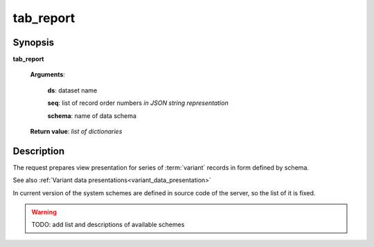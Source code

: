 tab_report
==========

Synopsis
--------

.. index:: 
    tab_report; request

**tab_report** 

    **Arguments**: 

        **ds**: dataset name
        
        **seq**: list of record order numbers *in JSON string representation*
    
        .. index:: 
            seq; argument of tab_report

        **schema**: name of data schema

        .. index:: 
            schema; argument of tab_report        
        
    **Return value**: *list of dictionaries*

Description
-----------

The request prepares view presentation for series of :term:`variant` records in form defined by 
schema.

See also :ref:`Variant data presentations<variant_data_presentation>`

In current version of the system schemes are defined in source code of the server, so the list of it is fixed.

.. warning:: TODO: add list and descriptions of available schemes

